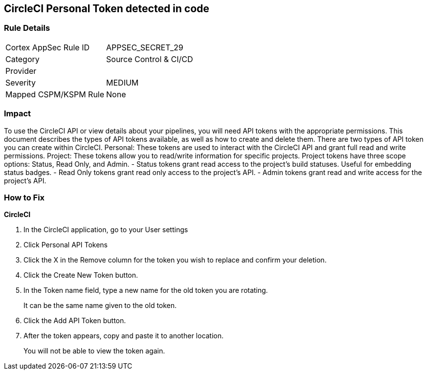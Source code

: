 == CircleCI Personal Token detected in code


=== Rule Details

[cols="1,2"]
|===
|Cortex AppSec Rule ID |APPSEC_SECRET_29
|Category |Source Control & CI/CD
|Provider |
|Severity |MEDIUM
|Mapped CSPM/KSPM Rule |None
|===


=== Impact
To use the CircleCI API or view details about your pipelines, you will need API tokens with the appropriate permissions.
This document describes the types of API tokens available, as well as how to create and delete them.
There are two types of API token you can create within CircleCI.
Personal: These tokens are used to interact with the CircleCI API and grant full read and write permissions.
Project: These tokens allow you to read/write information for specific projects.
Project tokens have three scope options: Status, Read Only, and Admin.
- Status tokens grant read access to the project's build statuses.
Useful for embedding status badges.
- Read Only tokens grant read only access to the project's API.
- Admin tokens grant read and write access for the project's API.

=== How to Fix


*CircleCI* 



. In the CircleCI application, go to your User settings

. Click Personal API Tokens

. Click the X in the Remove column for the token you wish to replace and confirm your deletion.

. Click the Create New Token button.

. In the Token name field, type a new name for the old token you are rotating.
+
It can be the same name given to the old token.

. Click the Add API Token button.

. After the token appears, copy and paste it to another location.
+
You will not be able to view the token again.
